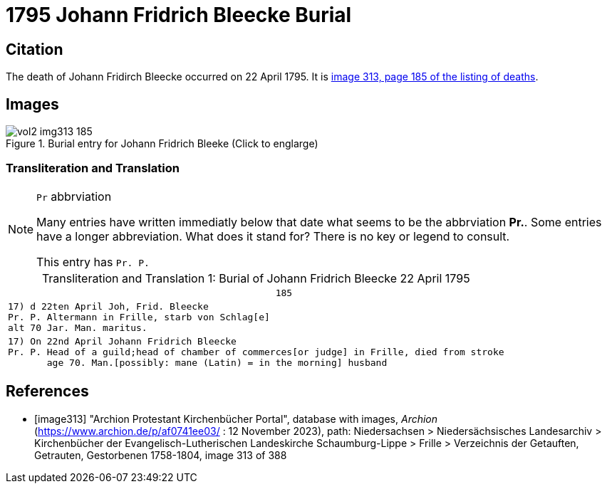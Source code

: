= 1795 Johann Fridrich Bleecke Burial


== Citation

The death of Johann Fridirch Bleecke occurred on 22 April 1795. It is <<image313, image 313, page 185 of the listing of deaths>>.

== Images

image::vol2-img313-185.jpg[align=left,title='Burial entry for Johann Fridrich Bleeke (Click to englarge)',xref=image$vol2-img313-185.jpg]

=== Transliteration and Translation

[NOTE]
.`Pr` abbrviation
====
Many entries have written immediatly below that date what seems to be the abbrviation **Pr.**. Some entries have a longer abbreviation.
What does it stand for? There is no key or legend to consult.

This entry has `Pr. P.`
====

[caption="Transliteration and Translation 1: "]
.Burial of Johann Fridrich Bleecke 22 April 1795
[%autowidth,options="noheader",cols="l",frame="none"]
|===
|                                                185

|17) d 22ten April Joh, Frid. Bleecke 
Pr. P. Altermann in Frille, starb von Schlag[e]
alt 70 Jar. Man. maritus. 

|17) On 22nd April Johann Fridrich Bleecke 
Pr. P. Head of a guild;head of chamber of commerces[or judge] in Frille, died from stroke
       age 70. Man.[possibly: mane (Latin) = in the morning] husband 
|===


[bibliography]
== References

* [[[image313]]] "Archion Protestant Kirchenbücher Portal", database with images, _Archion_ (https://www.archion.de/p/af0741ee03/ :  12 November 2023), path: Niedersachsen > Niedersächsisches Landesarchiv > Kirchenbücher der Evangelisch-Lutherischen Landeskirche Schaumburg-Lippe > Frille >
Verzeichnis der Getauften, Getrauten, Gestorbenen 1758-1804, image 313 of 388

